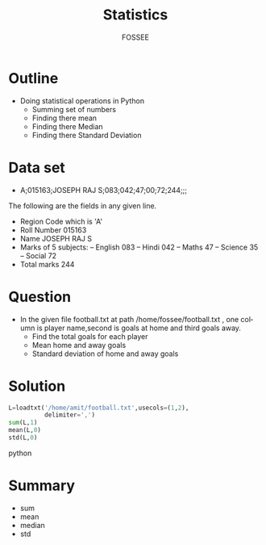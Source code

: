 #+LaTeX_CLASS: beamer
#+LaTeX_CLASS_OPTIONS: [presentation]
#+BEAMER_FRAME_LEVEL: 1

#+BEAMER_HEADER_EXTRA: \usetheme{Warsaw}\usecolortheme{default}\useoutertheme{infolines}\setbeamercovered{transparent}
#+COLUMNS: %45ITEM %10BEAMER_env(Env) %10BEAMER_envargs(Env Args) %4BEAMER_col(Col) %8BEAMER_extra(Extra)
#+PROPERTY: BEAMER_col_ALL 0.1 0.2 0.3 0.4 0.5 0.6 0.7 0.8 0.9 1.0 :ETC

#+LaTeX_CLASS: beamer
#+LaTeX_CLASS_OPTIONS: [presentation]

#+LaTeX_HEADER: \usepackage[english]{babel} \usepackage{ae,aecompl}
#+LaTeX_HEADER: \usepackage{mathpazo,courier,euler} \usepackage[scaled=.95]{helvet}

#+LaTeX_HEADER: \usepackage{listings}

#+LaTeX_HEADER:\lstset{language=Python, basicstyle=\ttfamily\bfseries,
#+LaTeX_HEADER:  commentstyle=\color{red}\itshape, stringstyle=\color{darkgreen},
#+LaTeX_HEADER:  showstringspaces=false, keywordstyle=\color{blue}\bfseries}

#+TITLE: Statistics
#+AUTHOR: FOSSEE
#+DATE
#+EMAIL:     info@fossee.in

#+DESCRIPTION: 
#+KEYWORDS: 
#+LANGUAGE:  en
#+OPTIONS:   H:3 num:nil toc:nil \n:nil @:t ::t |:t ^:t -:t f:t *:t <:t
#+OPTIONS:   TeX:t LaTeX:nil skip:nil d:nil todo:nil pri:nil tags:not-in-toc


* Outline 
 - Doing statistical operations in Python  
   - Summing set of numbers
   - Finding there mean
   - Finding there Median
   - Finding there Standard Deviation 

* Data set
  - A;015163;JOSEPH RAJ S;083;042;47;00;72;244;;; 

  The following are the fields in any given line.
   - Region Code which is 'A'
   - Roll Number 015163
   - Name JOSEPH RAJ S
   - Marks of 5 subjects: -- English 083 -- 
     Hindi 042 -- Maths 47 --
     Science 35 -- Social 72
   - Total marks 244

* Question
  - In the given file football.txt at path /home/fossee/football.txt , 
    one column is player name,second is goals at home 
    and third goals away.
    - Find the total goals for each player
    - Mean home and away goals
    - Standard deviation of home and away goals 

* Solution
#+begin_src python
  L=loadtxt('/home/amit/football.txt',usecols=(1,2),
            delimiter=',')
  sum(L,1)
  mean(L,0)
  std(L,0)
#+end_src python

* Summary 
  - sum
  - mean
  - median
  - std


